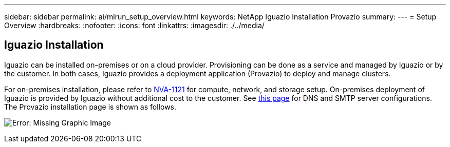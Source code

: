 ---
sidebar: sidebar
permalink: ai/mlrun_setup_overview.html
keywords: NetApp Iguazio Installation Provazio
summary:
---
= Setup Overview
:hardbreaks:
:nofooter:
:icons: font
:linkattrs:
:imagesdir: ./../media/

//
// This file was created with NDAC Version 2.0 (August 17, 2020)
//
// 2020-08-19 15:22:25.666111
//

[.lead]
== Iguazio Installation

Iguazio can be installed on-premises or on a cloud provider. Provisioning can be done as a service and managed by Iguazio or by the customer. In both cases, Iguazio provides a deployment application (Provazio) to deploy and manage clusters.

For on-premises installation, please refer to https://www.netapp.com/us/media/nva-1121-design.pdf[NVA-1121^] for compute, network, and storage setup. On-premises deployment of Iguazio is provided by Iguazio without additional cost to the customer. See https://www.iguazio.com/docs/latest-release/intro/setup/howto/[this page^] for DNS and SMTP server configurations. The Provazio installation page is shown as follows.

image:mlrun_image8.png[Error: Missing Graphic Image]
